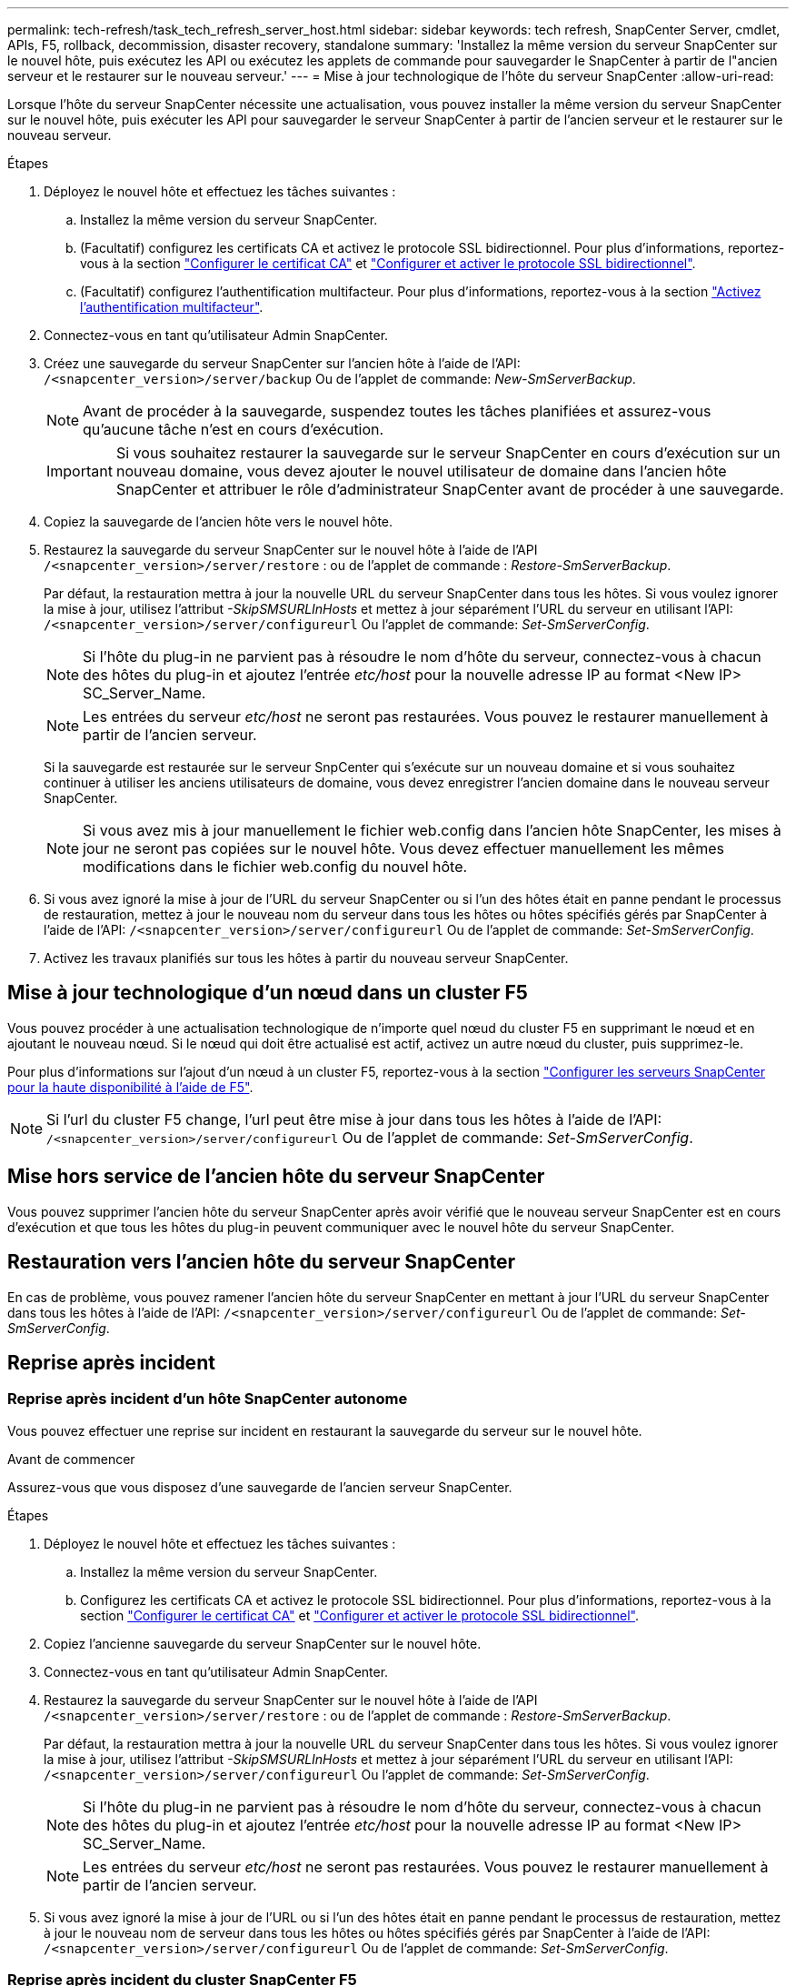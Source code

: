 ---
permalink: tech-refresh/task_tech_refresh_server_host.html 
sidebar: sidebar 
keywords: tech refresh, SnapCenter Server, cmdlet, APIs, F5, rollback, decommission, disaster recovery, standalone 
summary: 'Installez la même version du serveur SnapCenter sur le nouvel hôte, puis exécutez les API ou exécutez les applets de commande pour sauvegarder le SnapCenter à partir de l"ancien serveur et le restaurer sur le nouveau serveur.' 
---
= Mise à jour technologique de l'hôte du serveur SnapCenter
:allow-uri-read: 


[role="lead"]
Lorsque l'hôte du serveur SnapCenter nécessite une actualisation, vous pouvez installer la même version du serveur SnapCenter sur le nouvel hôte, puis exécuter les API pour sauvegarder le serveur SnapCenter à partir de l'ancien serveur et le restaurer sur le nouveau serveur.

.Étapes
. Déployez le nouvel hôte et effectuez les tâches suivantes :
+
.. Installez la même version du serveur SnapCenter.
.. (Facultatif) configurez les certificats CA et activez le protocole SSL bidirectionnel. Pour plus d'informations, reportez-vous à la section https://docs.netapp.com/us-en/snapcenter/install/reference_generate_CA_certificate_CSR_file.html["Configurer le certificat CA"] et https://docs.netapp.com/us-en/snapcenter/install/task_configure_two_way_ssl.html["Configurer et activer le protocole SSL bidirectionnel"].
.. (Facultatif) configurez l'authentification multifacteur. Pour plus d'informations, reportez-vous à la section https://docs.netapp.com/us-en/snapcenter/install/enable_multifactor_authentication.html["Activez l'authentification multifacteur"].


. Connectez-vous en tant qu'utilisateur Admin SnapCenter.
. Créez une sauvegarde du serveur SnapCenter sur l'ancien hôte à l'aide de l'API: `/<snapcenter_version>/server/backup` Ou de l'applet de commande: _New-SmServerBackup_.
+

NOTE: Avant de procéder à la sauvegarde, suspendez toutes les tâches planifiées et assurez-vous qu'aucune tâche n'est en cours d'exécution.

+

IMPORTANT: Si vous souhaitez restaurer la sauvegarde sur le serveur SnapCenter en cours d'exécution sur un nouveau domaine, vous devez ajouter le nouvel utilisateur de domaine dans l'ancien hôte SnapCenter et attribuer le rôle d'administrateur SnapCenter avant de procéder à une sauvegarde.

. Copiez la sauvegarde de l'ancien hôte vers le nouvel hôte.
. Restaurez la sauvegarde du serveur SnapCenter sur le nouvel hôte à l'aide de l'API `/<snapcenter_version>/server/restore` : ou de l'applet de commande : _Restore-SmServerBackup_.
+
Par défaut, la restauration mettra à jour la nouvelle URL du serveur SnapCenter dans tous les hôtes. Si vous voulez ignorer la mise à jour, utilisez l'attribut _-SkipSMSURLInHosts_ et mettez à jour séparément l'URL du serveur en utilisant l'API: `/<snapcenter_version>/server/configureurl` Ou l'applet de commande: _Set-SmServerConfig_.

+

NOTE: Si l'hôte du plug-in ne parvient pas à résoudre le nom d'hôte du serveur, connectez-vous à chacun des hôtes du plug-in et ajoutez l'entrée _etc/host_ pour la nouvelle adresse IP au format <New IP> SC_Server_Name.

+

NOTE: Les entrées du serveur _etc/host_ ne seront pas restaurées. Vous pouvez le restaurer manuellement à partir de l'ancien serveur.

+
Si la sauvegarde est restaurée sur le serveur SnpCenter qui s'exécute sur un nouveau domaine et si vous souhaitez continuer à utiliser les anciens utilisateurs de domaine, vous devez enregistrer l'ancien domaine dans le nouveau serveur SnapCenter.

+

NOTE: Si vous avez mis à jour manuellement le fichier web.config dans l'ancien hôte SnapCenter, les mises à jour ne seront pas copiées sur le nouvel hôte. Vous devez effectuer manuellement les mêmes modifications dans le fichier web.config du nouvel hôte.

. Si vous avez ignoré la mise à jour de l'URL du serveur SnapCenter ou si l'un des hôtes était en panne pendant le processus de restauration, mettez à jour le nouveau nom du serveur dans tous les hôtes ou hôtes spécifiés gérés par SnapCenter à l'aide de l'API: `/<snapcenter_version>/server/configureurl` Ou de l'applet de commande: _Set-SmServerConfig_.
. Activez les travaux planifiés sur tous les hôtes à partir du nouveau serveur SnapCenter.




== Mise à jour technologique d'un nœud dans un cluster F5

Vous pouvez procéder à une actualisation technologique de n'importe quel nœud du cluster F5 en supprimant le nœud et en ajoutant le nouveau nœud. Si le nœud qui doit être actualisé est actif, activez un autre nœud du cluster, puis supprimez-le.

Pour plus d'informations sur l'ajout d'un nœud à un cluster F5, reportez-vous à la section https://docs.netapp.com/us-en/snapcenter/install/concept_configure_snapcenter_servers_for_high_availabiity_using_f5.html["Configurer les serveurs SnapCenter pour la haute disponibilité à l'aide de F5"].


NOTE: Si l'url du cluster F5 change, l'url peut être mise à jour dans tous les hôtes à l'aide de l'API: `/<snapcenter_version>/server/configureurl` Ou de l'applet de commande: _Set-SmServerConfig_.



== Mise hors service de l'ancien hôte du serveur SnapCenter

Vous pouvez supprimer l'ancien hôte du serveur SnapCenter après avoir vérifié que le nouveau serveur SnapCenter est en cours d'exécution et que tous les hôtes du plug-in peuvent communiquer avec le nouvel hôte du serveur SnapCenter.



== Restauration vers l'ancien hôte du serveur SnapCenter

En cas de problème, vous pouvez ramener l'ancien hôte du serveur SnapCenter en mettant à jour l'URL du serveur SnapCenter dans tous les hôtes à l'aide de l'API: `/<snapcenter_version>/server/configureurl` Ou de l'applet de commande: _Set-SmServerConfig_.



== Reprise après incident



=== Reprise après incident d'un hôte SnapCenter autonome

Vous pouvez effectuer une reprise sur incident en restaurant la sauvegarde du serveur sur le nouvel hôte.

.Avant de commencer
Assurez-vous que vous disposez d'une sauvegarde de l'ancien serveur SnapCenter.

.Étapes
. Déployez le nouvel hôte et effectuez les tâches suivantes :
+
.. Installez la même version du serveur SnapCenter.
.. Configurez les certificats CA et activez le protocole SSL bidirectionnel. Pour plus d'informations, reportez-vous à la section https://docs.netapp.com/us-en/snapcenter/install/reference_generate_CA_certificate_CSR_file.html["Configurer le certificat CA"] et https://docs.netapp.com/us-en/snapcenter/install/task_configure_two_way_ssl.html["Configurer et activer le protocole SSL bidirectionnel"].


. Copiez l'ancienne sauvegarde du serveur SnapCenter sur le nouvel hôte.
. Connectez-vous en tant qu'utilisateur Admin SnapCenter.
. Restaurez la sauvegarde du serveur SnapCenter sur le nouvel hôte à l'aide de l'API `/<snapcenter_version>/server/restore` : ou de l'applet de commande : _Restore-SmServerBackup_.
+
Par défaut, la restauration mettra à jour la nouvelle URL du serveur SnapCenter dans tous les hôtes. Si vous voulez ignorer la mise à jour, utilisez l'attribut _-SkipSMSURLInHosts_ et mettez à jour séparément l'URL du serveur en utilisant l'API: `/<snapcenter_version>/server/configureurl` Ou l'applet de commande: _Set-SmServerConfig_.

+

NOTE: Si l'hôte du plug-in ne parvient pas à résoudre le nom d'hôte du serveur, connectez-vous à chacun des hôtes du plug-in et ajoutez l'entrée _etc/host_ pour la nouvelle adresse IP au format <New IP> SC_Server_Name.

+

NOTE: Les entrées du serveur _etc/host_ ne seront pas restaurées. Vous pouvez le restaurer manuellement à partir de l'ancien serveur.

. Si vous avez ignoré la mise à jour de l'URL ou si l'un des hôtes était en panne pendant le processus de restauration, mettez à jour le nouveau nom de serveur dans tous les hôtes ou hôtes spécifiés gérés par SnapCenter à l'aide de l'API: `/<snapcenter_version>/server/configureurl` Ou de l'applet de commande: _Set-SmServerConfig_.




=== Reprise après incident du cluster SnapCenter F5

Vous pouvez effectuer une reprise sur incident en restaurant la sauvegarde du serveur sur le nouvel hôte, puis en convertissant l'hôte autonome en cluster.

.Avant de commencer
Assurez-vous que vous disposez d'une sauvegarde de l'ancien serveur SnapCenter.

.Étapes
. Déployez le nouvel hôte et effectuez les tâches suivantes :
+
.. Installez la même version du serveur SnapCenter.
.. Configurez les certificats CA et activez le protocole SSL bidirectionnel. Pour plus d'informations, reportez-vous à la section https://docs.netapp.com/us-en/snapcenter/install/reference_generate_CA_certificate_CSR_file.html["Configurer le certificat CA"] et https://docs.netapp.com/us-en/snapcenter/install/task_configure_two_way_ssl.html["Configurer et activer le protocole SSL bidirectionnel"].


. Copiez l'ancienne sauvegarde du serveur SnapCenter sur le nouvel hôte.
. Connectez-vous en tant qu'utilisateur Admin SnapCenter.
. Restaurez la sauvegarde du serveur SnapCenter sur le nouvel hôte à l'aide de l'API `/<snapcenter_version>/server/restore` : ou de l'applet de commande : _Restore-SmServerBackup_.
+
Par défaut, la restauration mettra à jour la nouvelle URL du serveur SnapCenter dans tous les hôtes. Si vous voulez ignorer la mise à jour, utilisez l'attribut _-SkipSMSURLInHosts_ et mettez à jour séparément l'URL du serveur en utilisant l'API: `/<snapcenter_version>/server/configureurl` Ou l'applet de commande: _Set-SmServerConfig_.

+

NOTE: Si l'hôte du plug-in ne parvient pas à résoudre le nom d'hôte du serveur, connectez-vous à chacun des hôtes du plug-in et ajoutez l'entrée _etc/host_ pour la nouvelle adresse IP au format <New IP> SC_Server_Name.

+

NOTE: Les entrées du serveur _etc/host_ ne seront pas restaurées. Vous pouvez le restaurer manuellement à partir de l'ancien serveur.

. Si vous avez ignoré la mise à jour de l'URL ou si l'un des hôtes était en panne pendant le processus de restauration, mettez à jour le nouveau nom de serveur dans tous les hôtes ou hôtes spécifiés gérés par SnapCenter à l'aide de l'API: `/<snapcenter_version>/server/configureurl` Ou de l'applet de commande: _Set-SmServerConfig_.
. Convertir l'hôte autonome en cluster F5.
+
Pour plus d'informations sur la configuration de F5, reportez-vous à la section https://docs.netapp.com/us-en/snapcenter/install/concept_configure_snapcenter_servers_for_high_availabiity_using_f5.html["Configurer les serveurs SnapCenter pour la haute disponibilité à l'aide de F5"].



.Informations associées
Pour plus d'informations sur les API, vous devez accéder à la page swagger. voir link:https://docs.netapp.com/us-en/snapcenter/sc-automation/task_how%20to_access_rest_apis_using_the_swagger_api_web_page.html["Comment accéder aux API REST à l'aide de la page Web de l'API swagger"].

Les informations relatives aux paramètres pouvant être utilisés avec la cmdlet et leurs descriptions peuvent être obtenues en exécutant _get-Help nom_commande_. Vous pouvez également vous référer au https://docs.netapp.com/us-en/snapcenter-cmdlets/index.html["Guide de référence de l'applet de commande du logiciel SnapCenter"^].
